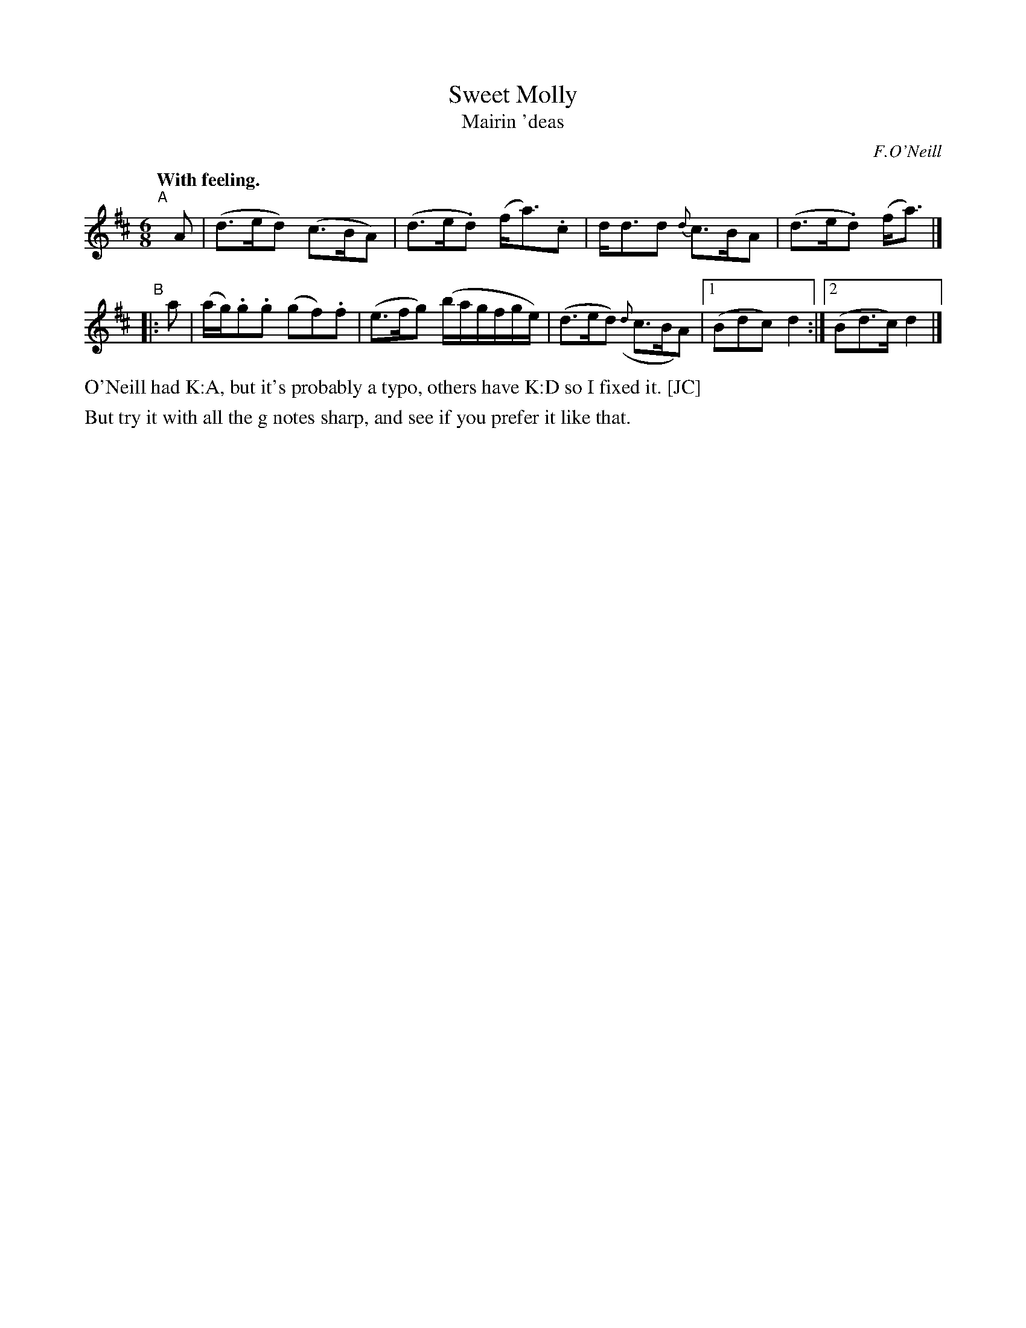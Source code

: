 X: 377
T: Sweet Molly
T: Mairin \'deas
R: air, waltz, jig
%S: s:2 b:19(4+5
B: O'Neill's 1850 #377
O: F.O'Neill
N: Grace notes are slurred to following note (which is then
N: sometimes slurred to the note after that.)
Z: Transcribed by Chris Falt, cfalt@trytel.com
N: Compacted via repeats and multiple endings [JC]
Q: "With feeling."
M: 6/8
L: 1/8
K: D
%%slurgraces 1
%%graceslurs 1
"^A"[|] A | (d>ed) (c>BA) | (d>e.d) (f<a).c | d<dd {d}c>BA | (d>e.d) (f<a) |]
"^B"|:  a | (a/g/).g.g (gf).f | (e>fg) (b/a/g/f/g/e/) | (d>ed) ({d}c>BA) |1 (Bdc) d2 :|2 (Bd>c) d2 |]
%%text O'Neill had K:A, but it's probably a typo, others have K:D so I fixed it. [JC]
%%text But try it with all the g notes sharp, and see if you prefer it like that.
